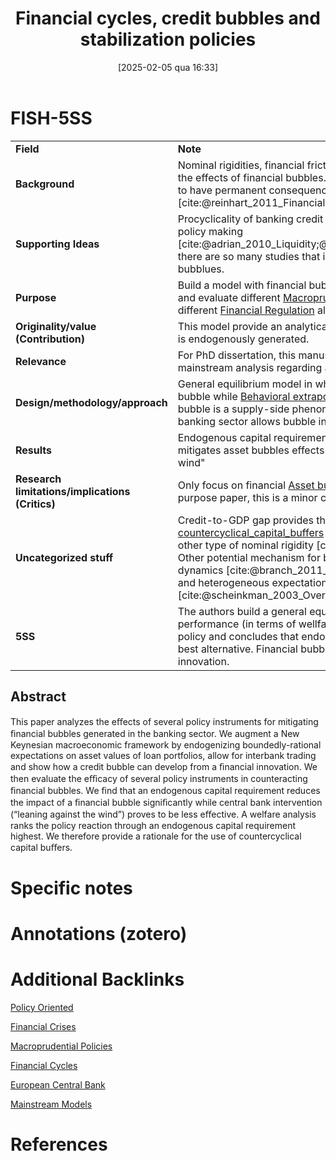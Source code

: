 #+title:      Financial cycles, credit bubbles and stabilization policies
#+date:       [2025-02-05 qua 16:33]
#+filetags:   :bib:
#+identifier: 20250205T163313
#+BIBLIOGRAPHY: ~/Org/zotero_refs.bib
#+cite_export: csl apa.csl
#+OPTIONS: num:nil ^:{} toc:nil
#+reference:  corrado_2019_Financial

* Internal :noexport:

*Reading status:* Partial


* FISH-5SS

|---------------------------------------------+----------------------------------------------------------------------------------------------------------------------------------------------------------------------------------------------------------------------------------------------------------------------------------------------------------------------------------------------------------------------------------------------------|
| <40>                                        | <50>                                                                                                                                                                                                                                                                                                                                                                                               |
| *Field*                                       | *Note*                                                                                                                                                                                                                                                                                                                                                                                               |
| *Background*                                  | Nominal rigidities, financial frictions and spillover effects amplifies the effects of financial bubbles. Additionally, financial crisis seems to have permanent consequences comparing to regular crisis [cite:@reinhart_2011_Financial;@brunnermeier_2012_Bubbles].                                                                                                                              |
| *Supporting Ideas*                            | Procyclicality of banking credit is relevant for [[denote:20250203T173222][Financial Cycles]] and policy making [cite:@adrian_2010_Liquidity;@borio_2012_Financial]. This is why there are so many studies that integrates business cycle and asset bubblues.                                                                                                                                                                  |
| *Purpose*                                     | Build a model with financial bubble (supply-side; bank-related) and evaluate different [[denote:20250203T181204][Macroprudential Policies]] and compare different [[denote:20250203T173349][Financial Regulation]] alternatives.                                                                                                                                                                                                                         |
| *Originality/value (Contribution)*            | This model provide an analytical framework in which asset bubble is endogenously generated.                                                                                                                                                                                                                                                                                                        |
| *Relevance*                                   | For PhD dissertation, this manuscript provides some overview of mainstream analysis regarding asset bubbles.                                                                                                                                                                                                                                                                                       |
| *Design/methodology/approach*                 | General equilibrium model in which [[denote:20250203T173330][Financial Innovation]] triggers the bubble while [[denote:20250202T115151][Behavioral extrapolation]] propagates it. Financial bubble is a supply-side phenomenon in which frictions in the banking sector allows bubble incorporation.                                                                                                                                                      |
| *Results*                                     | Endogenous capital requirement performs better in order to mitigates asset bubbles effects rather than "leaning against the wind"                                                                                                                                                                                                                                                                  |
| *Research limitations/implications (Critics)* | Only focus on financial [[denote:20250202T114928][Asset bubble]], since this is not a general-purpose paper, this is a minor critic.                                                                                                                                                                                                                                                                                           |
| *Uncategorized stuff*                         | Credit-to-GDP gap provides the elements to build [[denote:20250202T121719][countercyclical_capital_buffers]] indexes. Borrowing constraints are other type of nominal rigidity [cite:@martin_2012_Economic]. Other potential mechanism for bubble generating is leaning dynamics [cite:@branch_2011_Learning,lansing_2010_Rational] and heterogeneous expectations [cite:@scheinkman_2003_Overconfidence;@xiong_2013_Bubbles]. |
| *5SS*                                         | The authors build a general equilibrium model to evaluate the performance (in terms of wellfare) of different macroprudential policy and concludes that endogenous capital requirement is the best alternative. Financial bubbles are generated by financial innovation.                                                                                                                           |
|---------------------------------------------+----------------------------------------------------------------------------------------------------------------------------------------------------------------------------------------------------------------------------------------------------------------------------------------------------------------------------------------------------------------------------------------------------|


** Abstract

#+BEGIN_ABSTRACT
This paper analyzes the eﬀects of several policy instruments for mitigating ﬁnancial bubbles generated in the banking sector.
We augment a New Keynesian macroeconomic framework by endogenizing boundedly-rational expectations on asset values of loan portfolios, allow for interbank trading and show how a credit bubble can develop from a ﬁnancial innovation.
We then evaluate the eﬃcacy of several policy instruments in counteracting ﬁnancial bubbles.
We ﬁnd that an endogenous capital requirement reduces the impact of a ﬁnancial bubble signiﬁcantly while central bank intervention (“leaning against the wind”) proves to be less eﬀective.
A welfare analysis ranks the policy reaction through an endogenous capital requirement highest.
We therefore provide a rationale for the use of countercyclical capital buﬀers.
#+END_ABSTRACT



* Specific notes

* Annotations (zotero)

* Additional Backlinks


[[denote:20250202T120251][Policy Oriented]]

[[denote:20250203T173133][Financial Crises]]

[[denote:20250203T181204][Macroprudential Policies]]

[[denote:20250203T173222][Financial Cycles]]

[[denote:20250204T192924][European Central Bank]]

[[denote:20250205T104529][Mainstream Models]]

* References
#+print_bibliography:
